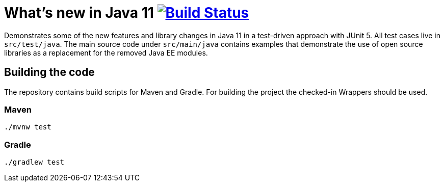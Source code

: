 = What's new in Java 11 image:https://travis-ci.org/bmuschko/whats-new-in-java-11.svg?branch=master["Build Status", link="https://travis-ci.org/bmuschko/whats-new-in-java-11"]

Demonstrates some of the new features and library changes in Java 11 in a test-driven approach with JUnit 5. All test cases live in `src/test/java`. The main source code under `src/main/java` contains examples that demonstrate the use of open source libraries as a replacement for the removed Java EE modules.

== Building the code

The repository contains build scripts for Maven and Gradle. For building the project the checked-in Wrappers should be used.

=== Maven

```
./mvnw test
```

=== Gradle

```
./gradlew test
```